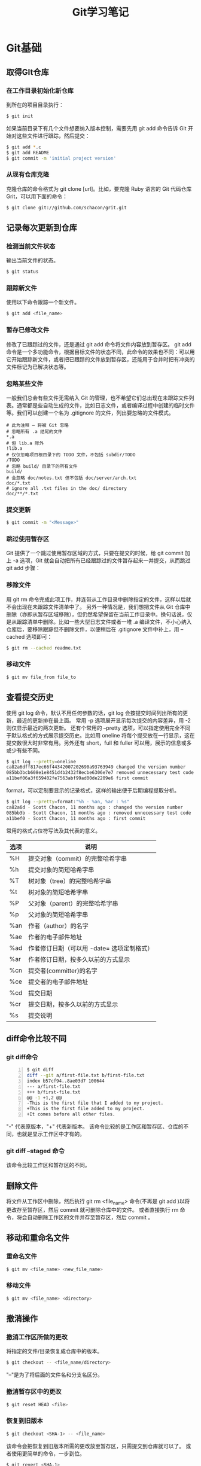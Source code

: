 #+TITLE: Git学习笔记
* Git基础
** 取得GIt仓库
*** 在工作目录初始化新仓库
到所在的项目目录执行：
#+BEGIN_SRC sh
$ git init
#+END_SRC
如果当前目录下有几个文件想要纳入版本控制，需要先用 git add 命令告诉 Git 开始对这些文件进行跟踪，然后提交：
#+BEGIN_SRC sh
$ git add *.c
$ git add README
$ git commit -m 'initial project version'
#+END_SRC
*** 从现有仓库克隆
克隆仓库的命令格式为 git clone [url]。比如，要克隆 Ruby 语言的 Git 代码仓库 Grit，可以用下面的命令：
#+BEGIN_SRC sh
$ git clone git://github.com/schacon/grit.git
#+END_SRC
** 记录每次更新到仓库
*** 检测当前文件状态
输出当前文件的状态。
#+BEGIN_SRC sh
$ git status
#+END_SRC
*** 跟踪新文件
使用以下命令跟踪一个新文件。
#+BEGIN_SRC sh
$ git add <file_name>
#+END_SRC 
*** 暂存已修改文件
修改了已跟踪过的文件，还是通过 git add 命令将文件内容放到暂存区。
git add 命令是一个多功能命令，根据目标文件的状态不同，此命令的效果也不同：可以用它开始跟踪新文件，或者把已跟踪的文件放到暂存区，还能用于合并时把有冲突的文件标记为已解决状态等。
*** 忽略某些文件
一般我们总会有些文件无需纳入 Git 的管理，也不希望它们总出现在未跟踪文件列表。通常都是些自动生成的文件，比如日志文件，或者编译过程中创建的临时文件等。我们可以创建一个名为 .gitignore 的文件，列出要忽略的文件模式。
#+BEGIN_EXAMPLE
# 此为注释 – 将被 Git 忽略
# 忽略所有 .a 结尾的文件
*.a
# 但 lib.a 除外
!lib.a
# 仅仅忽略项目根目录下的 TODO 文件，不包括 subdir/TODO
/TODO
# 忽略 build/ 目录下的所有文件
build/
# 会忽略 doc/notes.txt 但不包括 doc/server/arch.txt
doc/*.txt
# ignore all .txt files in the doc/ directory
doc/**/*.txt
#+END_EXAMPLE
*** 提交更新
#+BEGIN_SRC sh
$ git commit -m "<Message>"
#+END_SRC
*** 跳过使用暂存区
Git 提供了一个跳过使用暂存区域的方式，只要在提交的时候，给 git commit 加上 -a 选项，Git 就会自动把所有已经跟踪过的文件暂存起来一并提交，从而跳过 git add 步骤：
*** 移除文件
用 git rm 命令完成此项工作，并连带从工作目录中删除指定的文件，这样以后就不会出现在未跟踪文件清单中了。
另外一种情况是，我们想把文件从 Git 仓库中删除（亦即从暂存区域移除），但仍然希望保留在当前工作目录中。换句话说，仅是从跟踪清单中删除。比如一些大型日志文件或者一堆 .a 编译文件，不小心纳入仓库后，要移除跟踪但不删除文件，以便稍后在 .gitignore 文件中补上，用 --cached 选项即可：
#+BEGIN_SRC sh
$ git rm --cached readme.txt
#+END_SRC
*** 移动文件
#+BEGIN_SRC sh
$ git mv file_from file_to
#+END_SRC
** 查看提交历史
使用 git log 命令，默认不用任何参数的话，git log 会按提交时间列出所有的更新，最近的更新排在最上面。
常用 -p 选项展开显示每次提交的内容差异，用 -2 则仅显示最近的两次更新。
还有个常用的 --pretty 选项，可以指定使用完全不同于默认格式的方式展示提交历史。比如用 oneline 将每个提交放在一行显示，这在提交数很大时非常有用。另外还有 short，full 和 fuller 可以用，展示的信息或多或少有些不同。
#+BEGIN_SRC sh
$ git log --pretty=oneline
ca82a6dff817ec66f44342007202690a93763949 changed the version number
085bb3bcb608e1e8451d4b2432f8ecbe6306e7e7 removed unnecessary test code
a11bef06a3f659402fe7563abf99ad00de2209e6 first commit
#+END_SRC
format，可以定制要显示的记录格式，这样的输出便于后期编程提取分析。
#+BEGIN_SRC sh
$ git log --pretty=format:"%h - %an, %ar : %s"
ca82a6d - Scott Chacon, 11 months ago : changed the version number
085bb3b - Scott Chacon, 11 months ago : removed unnecessary test code
a11bef0 - Scott Chacon, 11 months ago : first commit
#+END_SRC
常用的格式占位符写法及其代表的意义。
| 选项 | 说明                                       |
|------+--------------------------------------------|
| %H   | 提交对象（commit）的完整哈希字串           |
| %h   | 提交对象的简短哈希字串                     |
| %T   | 树对象（tree）的完整哈希字串               |
| %t   | 树对象的简短哈希字串                       |
| %P   | 父对象（parent）的完整哈希字串             |
| %p   | 父对象的简短哈希字串                       |
| %an  | 作者（author）的名字                       |
| %ae  | 作者的电子邮件地址                         |
| %ad  | 作者修订日期（可以用 -date= 选项定制格式） |
| %ar  | 作者修订日期，按多久以前的方式显示         |
| %cn  | 提交者(committer)的名字                    |
| %ce  | 提交者的电子邮件地址                       |
| %cd  | 提交日期                                   |
| %cr  | 提交日期，按多久以前的方式显示             |
| %s   | 提交说明                                   |

** diff命令比较不同
*** git diff命令
#+BEGIN_SRC sh -n 
$ git diff
diff --git a/first-file.txt b/first-file.txt
index b57cf94..8ae03d7 100644
--- a/first-file.txt
+++ b/first-file.txt
@@ -1 +1,2 @@
-This is the first file that I added to my project.
+This is the first file added to my project.
+It comes before all other files.
#+END_SRC
"-" 代表原版本，"+" 代表新版本。
该命令比较的是工作区和暂存区、仓库的不同，也就是显示工作区中才有的。
*** git diff --staged 命令
该命令比较工作区和暂存区的不同。
** 删除文件
将文件从工作区中删除，然后执行 git rm <file_name> 命令(不再是 git add )以将更改存至暂存区，然后 commit 就可删除仓库中的文件。
或者直接执行 rm 命令，将会自动删除工作区的文件并存至暂存区，然后 commit 。
** 移动和重命名文件
*** 重命名文件
#+BEGIN_SRC sh
$ git mv <file_name> <new_file_name>
#+END_SRC
*** 移动文件
#+BEGIN_SRC sh
$ git mv <file_name> <directory>
#+END_SRC
** 撤消操作
*** 撤消工作区所做的更改
将指定的文件/目录恢复成仓库中的版本。
#+BEGIN_SRC sh
$ git checkout -- <file_name/directory>
#+END_SRC
"--"是为了将后面的文件名和分支名区分。
*** 撤消暂存区中的更改
#+BEGIN_SRC sh
$ git reset HEAD <file>
#+END_SRC
*** 恢复到旧版本
#+BEGIN_SRC sh
$ git checkout <SHA-1> -- <file_name>
#+END_SRC
该命令会把恢复到旧版本所需的更改放至暂存区，只需提交到仓库就可以了。
或者使用更简单的命令，一步到位。
#+BEGIN_SRC sh
$ git revert <SHA-1>
#+END_SRC
*** git reset 命令
#+BEGIN_SRC sh
$ git reset --soft
#+END_SRC

#+BEGIN_SRC sh
$ git reset --mixed
#+END_SRC

#+BEGIN_SRC sh
$ git reset --hard
#+END_SRC
*** git clean 命令
该命令会删除所有 untracked files。
** 忽略文件
在 .gitigore 文件中添加需要忽略的文件。
*** 全局忽略
#+BEGIN_SRC sh
$ git config --global core.excludesfile <file>
#+END_SRC
就不用每个仓库都去添加重复的 .gitignore 文件了。
*** 跟踪空目录
git 本身不跟踪空的目录，如果需要跟踪新目录，可在目录下增加 .gitkeep 文件。
** 分支
*** 创建分支
#+BEGIN_SRC sh
$ git branch <branch_name>
#+END_SRC
*** 切换分支
#+BEGIN_SRC sh
$ git checkout <branch_name>
#+END_SRC
*** 创建分支并切换
#+BEGIN_SRC sh
$ git checkout -b <branch_name>
#+END_SRC
